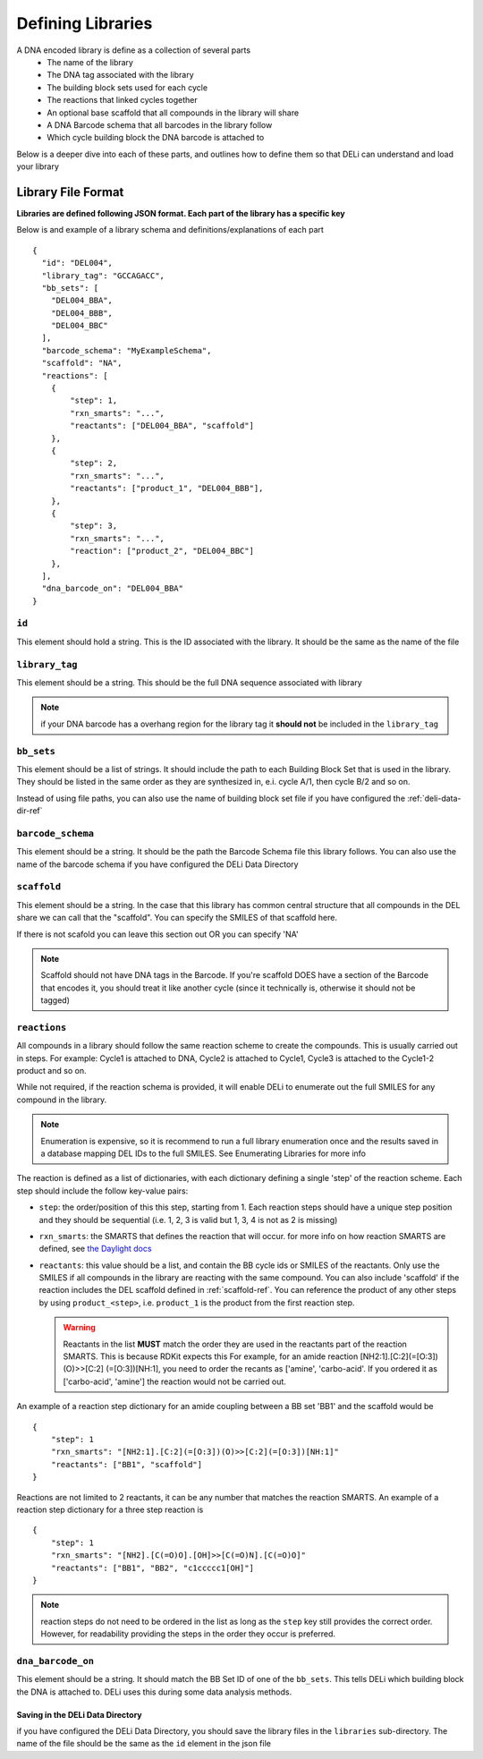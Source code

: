 ==================
Defining Libraries
==================
A DNA encoded library is define as a collection of several parts
    * The name of the library
    * The DNA tag associated with the library
    * The building block sets used for each cycle
    * The reactions that linked cycles together
    * An optional base scaffold that all compounds in the library will share
    * A DNA Barcode schema that all barcodes in the library follow
    * Which cycle building block the DNA barcode is attached to

Below is a deeper dive into each of these parts, and outlines
how to define them so that DELi can understand and load your library

Library File Format
-------------------
**Libraries are defined following JSON format.
Each part of the library has a specific key**

Below is and example of a library schema and
definitions/explanations of each part
::
  {
    "id": "DEL004",
    "library_tag": "GCCAGACC",
    "bb_sets": [
      "DEL004_BBA",
      "DEL004_BBB",
      "DEL004_BBC"
    ],
    "barcode_schema": "MyExampleSchema",
    "scaffold": "NA",
    "reactions": [
      {
          "step": 1,
          "rxn_smarts": "...",
          "reactants": ["DEL004_BBA", "scaffold"]
      },
      {
          "step": 2,
          "rxn_smarts": "...",
          "reactants": ["product_1", "DEL004_BBB"],
      },
      {
          "step": 3,
          "rxn_smarts": "...",
          "reaction": ["product_2", "DEL004_BBC"]
      },
    ],
    "dna_barcode_on": "DEL004_BBA"
  }

``id``
^^^^^^
This element should hold a string.
This is the ID associated with the library.
It should be the same as the name of the file

``library_tag``
^^^^^^^^^^^^^^^
This element should be a string.
This should be the full DNA sequence associated with
library

.. note::
    if your DNA barcode has a overhang region for the
    library tag it **should not** be included in the
    ``library_tag``

``bb_sets``
^^^^^^^^^^^
This element should be a list of strings.
It should include the path to each Building Block Set
that is used in the library. They should be listed in
the same order as they are synthesized in, e.i. cycle A/1,
then cycle B/2 and so on.

Instead of using file paths, you can also use the name of
building block set file if you have configured the :ref:`deli-data-dir-ref`

``barcode_schema``
^^^^^^^^^^^^^^^^^^
This element should be a string.
It should be the path the Barcode Schema file this library follows.
You can also use the name of the barcode schema if you have
configured the DELi Data Directory

.. _scaffold-ref:

``scaffold``
^^^^^^^^^^^^
This element should be a string.
In the case that this library has common central
structure that all compounds in the DEL share we can
call that the "scaffold". You can specify the SMILES
of that scaffold here.

If there is not scafold you can leave this section out
OR you can specify 'NA'

.. note::
    Scaffold should not have DNA tags in the Barcode.
    If you're scaffold DOES have a section of the Barcode
    that encodes it, you should treat it like another cycle
    (since it technically is, otherwise it should not be tagged)

``reactions``
^^^^^^^^^^^^^
All compounds in a library should follow the same reaction scheme to
create the compounds.
This is usually carried out in steps.
For example: Cycle1 is attached to DNA, Cycle2 is attached to Cycle1,
Cycle3 is attached to the Cycle1-2 product and so on.

While not required, if the reaction schema is provided, it will enable
DELi to enumerate out the full SMILES for any compound in the library.

.. note::
    Enumeration is expensive, so it is recommend to run a full library
    enumeration once and the results saved in a database mapping DEL IDs
    to the full SMILES. See Enumerating Libraries for more info

The reaction is defined as a list of dictionaries,
with each dictionary defining a single 'step' of the reaction scheme.
Each step should include the follow key-value pairs:

* ``step``: the order/position of this this step, starting from 1. Each reaction steps should have a unique step position and they should be sequential (i.e. 1, 2, 3 is valid but 1, 3, 4 is not as 2 is missing)

* ``rxn_smarts``: the SMARTS that defines the reaction that will occur.
  for more info on how reaction SMARTS are defined, see `the Daylight docs <https://www.daylight.com/dayhtml/doc/theory/theory.smarts.html>`_

* ``reactants``: this value should be a list, and contain the BB cycle ids or
  SMILES of the reactants. Only use the SMILES if all compounds in the library
  are reacting with the same compound. You can also include 'scaffold' if the
  reaction includes the DEL scaffold defined in :ref:`scaffold-ref`. You can reference the product of any other steps by
  using ``product_<step>``, i.e. ``product_1`` is the product from the first
  reaction step.

  .. warning::
        Reactants in the list **MUST** match the order they are used in the
        reactants part of the reaction SMARTS. This is because RDKit expects this
        For example, for an amide reaction [NH2:1].[C:2](=[O:3])(O)>>[C:2]
        (=[O:3])[NH:1], you need to order the recants as ['amine', 'carbo-acid'.
        If you ordered it as ['carbo-acid', 'amine'] the reaction
        would not be carried out.


An example of a reaction step dictionary for an amide coupling between
a BB set 'BB1' and the scaffold would be
::
    {
        "step": 1
        "rxn_smarts": "[NH2:1].[C:2](=[O:3])(O)>>[C:2](=[O:3])[NH:1]"
        "reactants": ["BB1", "scaffold"]
    }

Reactions are not limited to 2 reactants, it can be any number that matches
the reaction SMARTS.
An example of a reaction step dictionary for a three step reaction is
::
    {
        "step": 1
        "rxn_smarts": "[NH2].[C(=O)O].[OH]>>[C(=O)N].[C(=O)O]"
        "reactants": ["BB1", "BB2", "c1ccccc1[OH]"]
    }

.. note::
    reaction steps do not need to be ordered in the list as long as the ``step``
    key still provides the correct order. However, for readability providing the
    steps in the order they occur is preferred.

``dna_barcode_on``
^^^^^^^^^^^^^^^^^^

This element should be a string.
It should match the BB Set ID of one of the ``bb_sets``.
This tells DELi which building block the DNA is attached to.
DELi uses this during some data analysis methods.


Saving in the DELi Data Directory
=================================
if you have configured the DELi Data Directory,
you should save the library files in the
``libraries`` sub-directory.
The name of the file should be the same as the
``id`` element in the json file
